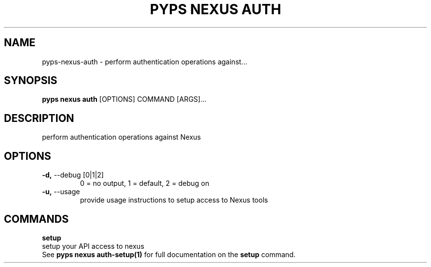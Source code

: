 .TH "PYPS NEXUS AUTH" "1" "2023-03-21" "1.0.0" "pyps nexus auth Manual"
.SH NAME
pyps\-nexus\-auth \- perform authentication operations against...
.SH SYNOPSIS
.B pyps nexus auth
[OPTIONS] COMMAND [ARGS]...
.SH DESCRIPTION
perform authentication operations against Nexus
.SH OPTIONS
.TP
\fB\-d,\fP \-\-debug [0|1|2]
0 = no output, 1 = default, 2 = debug on
.TP
\fB\-u,\fP \-\-usage
provide usage instructions to setup access to Nexus tools
.SH COMMANDS
.PP
\fBsetup\fP
  setup your API access to nexus
  See \fBpyps nexus auth-setup(1)\fP for full documentation on the \fBsetup\fP command.
